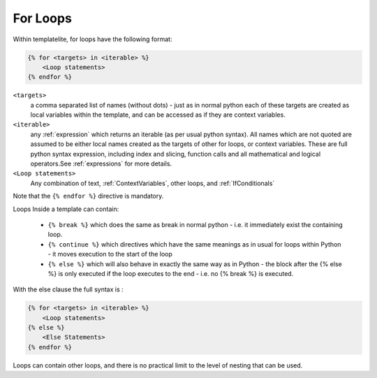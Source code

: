 .. _ForLoops:

=========
For Loops
=========

Within templatelite, for loops have the following format:

.. code-block:: jinja

    {% for <targets> in <iterable> %}
        <Loop statements>
    {% endfor %}


``<targets>``
    a comma separated list of names (without dots) - just as in normal python each of these targets are created as local variables within the template, and can be accessed as if they are context variables.
``<iterable>``
    any :ref:`expression` which returns an iterable (as per usual python syntax). All names which are not quoted are assumed to be either local names created as the targets of other for loops, or context variables. These are full python syntax expression, including index and slicing, function calls and all mathematical and logical operators.See :ref:`expressions` for more details.
``<Loop statements>``
    Any combination of text, :ref:`ContextVariables`, other loops, and :ref:`IfConditionals`

Note that the ``{% endfor %}`` directive is mandatory.

Loops Inside a template can contain:

    - ``{% break %}`` which does the same as break in normal python - i.e. it immediately exist the containing loop.
    - ``{% continue %}`` which directives which have the same meanings as in usual for loops within Python - it moves execution to the start of the loop
    - ``{% else %}`` which will also behave in exactly the same way as in Python - the block after the {% else %} is only executed if the loop executes to the end - i.e. no {% break %} is executed.

With the else clause the full syntax is :

.. code-block:: jinja

    {% for <targets> in <iterable> %}
        <Loop statements>
    {% else %}
        <Else Statements>
    {% endfor %}

Loops can contain other loops, and there is no practical limit to the level of nesting that can be used.



